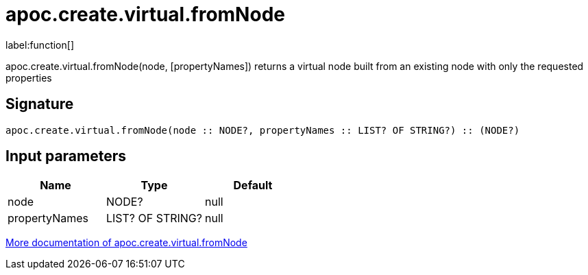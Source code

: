 ////
This file is generated by DocsTest, so don't change it!
////

= apoc.create.virtual.fromNode
:description: This section contains reference documentation for the apoc.create.virtual.fromNode function.

label:function[]

[.emphasis]
apoc.create.virtual.fromNode(node, [propertyNames]) returns a virtual node built from an existing node with only the requested properties

== Signature

[source]
----
apoc.create.virtual.fromNode(node :: NODE?, propertyNames :: LIST? OF STRING?) :: (NODE?)
----

== Input parameters
[.procedures, opts=header]
|===
| Name | Type | Default 
|node|NODE?|null
|propertyNames|LIST? OF STRING?|null
|===

xref::virtual/virtual-nodes-rels.adoc[More documentation of apoc.create.virtual.fromNode,role=more information]

